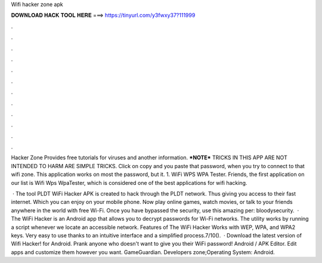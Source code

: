 Wifi hacker zone apk



𝐃𝐎𝐖𝐍𝐋𝐎𝐀𝐃 𝐇𝐀𝐂𝐊 𝐓𝐎𝐎𝐋 𝐇𝐄𝐑𝐄 ===> https://tinyurl.com/y3fwxy37?111999



.



.



.



.



.



.



.



.



.



.



.



.

Hacker Zone Provides free tutorials for viruses and another information. ***NOTE*** TRICKS IN THIS APP ARE NOT INTENDED TO HARM  ARE SIMPLE TRICKS. Click on copy and you paste that password, when you try to connect to that wifi zone. This application works on most the password, but it. 1. WiFi WPS WPA Tester. Friends, the first application on our list is Wifi Wps WpaTester, which is considered one of the best applications for wifi hacking.

 · The tool PLDT WiFi Hacker APK is created to hack through the PLDT network. Thus giving you access to their fast internet. Which you can enjoy on your mobile phone. Now play online games, watch movies, or talk to your friends anywhere in the world with free Wi-Fi. Once you have bypassed the security, use this amazing per: bloodysecurity.  · The WiFi Hacker is an Android app that allows you to decrypt passwords for Wi-Fi networks. The utility works by running a script whenever we locate an accessible network. Features of The WiFi Hacker Works with WEP, WPA, and WPA2 keys. Very easy to use thanks to an intuitive interface and a simplified process.7/10().  · Download the latest version of Wifi Hacker! for Android. Prank anyone who doesn't want to give you their WiFi password! Android / APK Editor. Edit apps and customize them however you want. GameGuardian. Developers zone;Operating System: Android.
